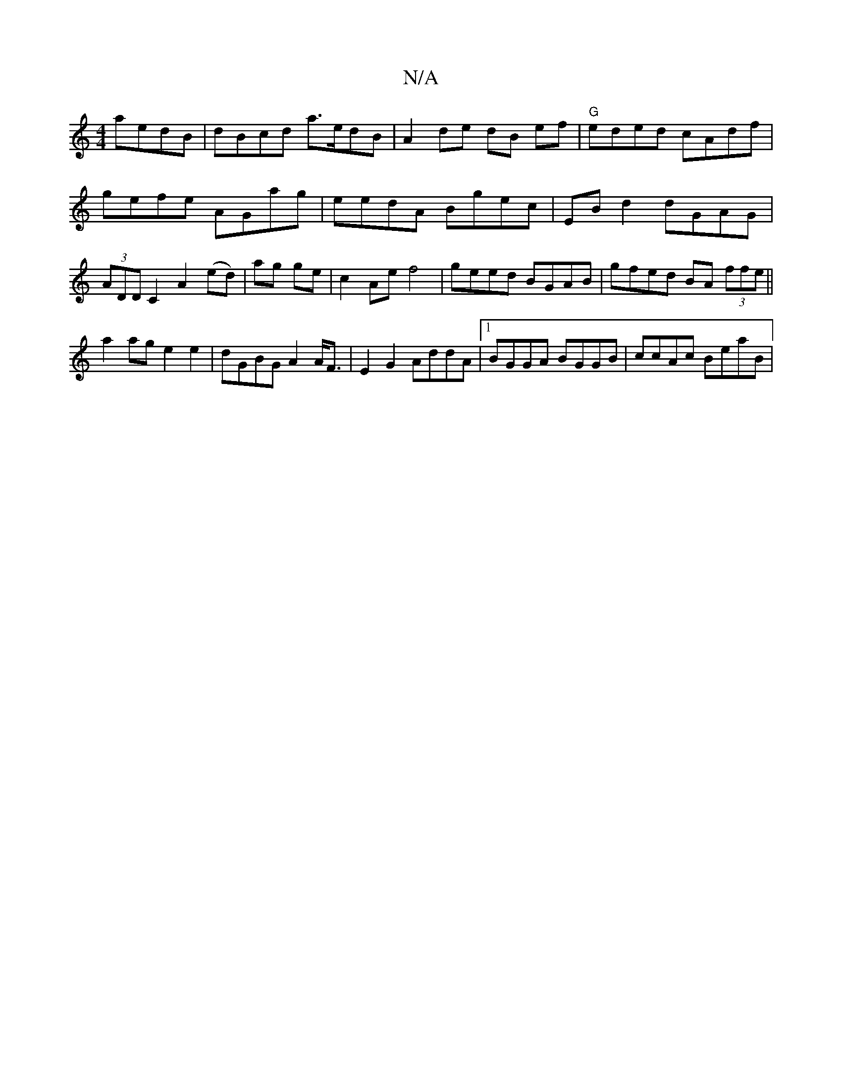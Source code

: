 X:1
T:N/A
M:4/4
R:N/A
K:Cmajor
aedB | dBcd a>edB|A2de dB ef | "G"eded cAdf|gefe AGag|eedA Bgec|EB d2 dGAG| (3ADD C2 A2 (ed) |ag ge | c2 Ae f4 | geed BGAB | gfed BA (3ffe ||
a2 age2e2|dGBG A2A<F|E2G2 AddA |1 BGGA BGGB | ccAc BeaB | 